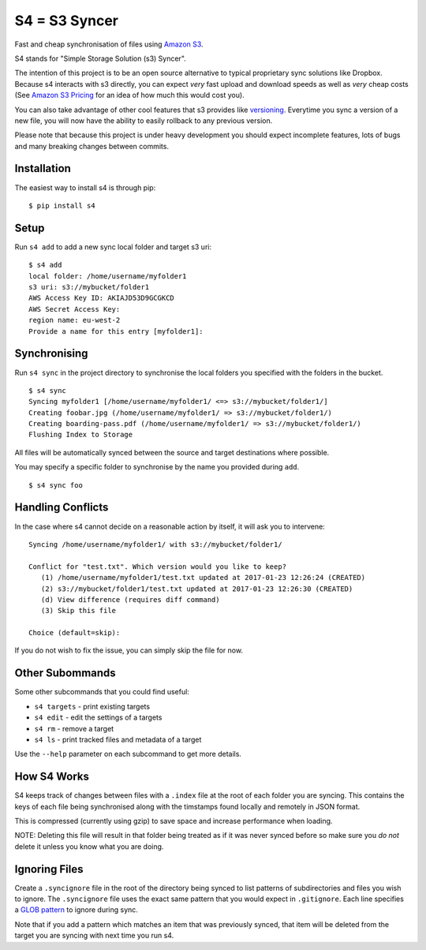 S4 = S3 Syncer
==============

|CircleCI| |PyPi|

Fast and cheap synchronisation of files using `Amazon
S3 <https://aws.amazon.com/s3/>`__.

S4 stands for "Simple Storage Solution (s3) Syncer".

The intention of this project is to be an open source alternative to
typical proprietary sync solutions like Dropbox. Because s4 interacts
with s3 directly, you can expect *very* fast upload and download speeds
as well as *very* cheap costs (See `Amazon S3
Pricing <https://aws.amazon.com/s3/pricing/>`__ for an idea of how much
this would cost you).

You can also take advantage of other cool features that s3 provides like
`versioning <http://docs.aws.amazon.com/AmazonS3/latest/dev/Versioning.html>`__.
Everytime you sync a version of a new file, you will now have the
ability to easily rollback to any previous version.

Please note that because this project is under heavy development you
should expect incomplete features, lots of bugs and many breaking
changes between commits.

Installation
------------

The easiest way to install s4 is through pip:

::

    $ pip install s4


Setup
-----

Run ``s4 add`` to add a new sync local folder and target s3 uri:

::

    $ s4 add
    local folder: /home/username/myfolder1
    s3 uri: s3://mybucket/folder1
    AWS Access Key ID: AKIAJD53D9GCGKCD
    AWS Secret Access Key:
    region name: eu-west-2
    Provide a name for this entry [myfolder1]:

Synchronising
-------------

Run ``s4 sync`` in the project directory to synchronise the local
folders you specified with the folders in the bucket.

::

    $ s4 sync
    Syncing myfolder1 [/home/username/myfolder1/ <=> s3://mybucket/folder1/]
    Creating foobar.jpg (/home/username/myfolder1/ => s3://mybucket/folder1/)
    Creating boarding-pass.pdf (/home/username/myfolder1/ => s3://mybucket/folder1/)
    Flushing Index to Storage

All files will be automatically synced between the source and target
destinations where possible.

You may specify a specific folder to synchronise by the name you
provided during ``add``.

::

    $ s4 sync foo

Handling Conflicts
------------------

In the case where s4 cannot decide on a reasonable action by itself, it
will ask you to intervene:

::

    Syncing /home/username/myfolder1/ with s3://mybucket/folder1/

    Conflict for "test.txt". Which version would you like to keep?
       (1) /home/username/myfolder1/test.txt updated at 2017-01-23 12:26:24 (CREATED)
       (2) s3://mybucket/folder1/test.txt updated at 2017-01-23 12:26:30 (CREATED)
       (d) View difference (requires diff command)
       (3) Skip this file

    Choice (default=skip):

If you do not wish to fix the issue, you can simply skip the file for
now.

Other Subommands
----------------

Some other subcommands that you could find useful:

-  ``s4 targets`` - print existing targets
-  ``s4 edit`` - edit the settings of a targets
-  ``s4 rm`` - remove a target
-  ``s4 ls`` - print tracked files and metadata of a target

Use the ``--help`` parameter on each subcommand to get more details.

How S4 Works
-------------

S4 keeps track of changes between files with a ``.index`` file at
the root of each folder you are syncing. This contains the keys of each
file being synchronised along with the timstamps found locally and
remotely in JSON format.

This is compressed (currently using gzip) to save space and increase
performance when loading.

NOTE: Deleting this file will result in that folder being treated as if
it was never synced before so make sure you *do not* delete it unless
you know what you are doing.

Ignoring Files
--------------

Create a ``.syncignore`` file in the root of the directory being synced
to list patterns of subdirectories and files you wish to ignore. The
``.syncignore`` file uses the exact same pattern that you would expect
in ``.gitignore``. Each line specifies a `GLOB
pattern <https://en.wikipedia.org/wiki/Glob_%28programming%29>`__ to
ignore during sync.

Note that if you add a pattern which matches an item that was previously
synced, that item will be deleted from the target you are syncing with
next time you run s4.

.. |CircleCI| image:: https://circleci.com/gh/MichaelAquilina/s4.svg?style=svg
   :target: https://circleci.com/gh/MichaelAquilina/s4

.. |PyPi| image:: https://badge.fury.io/py/s4.svg
    :target: https://badge.fury.io/py/s4
